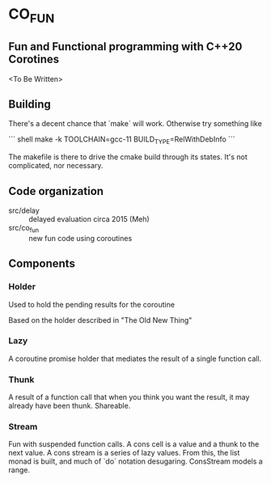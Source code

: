 * CO_FUN

** Fun and Functional programming with C++20 Corotines

<To Be Written>

** Building

There's a decent chance that `make` will work. Otherwise try something like

``` shell
make -k TOOLCHAIN=gcc-11 BUILD_TYPE=RelWithDebInfo
```

The makefile is there to drive the cmake build through its states. It's not complicated, nor necessary.

** Code organization
   - src/delay :: delayed evaluation circa 2015 (Meh)
   - src/co_fun :: new fun code using coroutines

** Components
*** Holder
    Used to hold the pending results for the coroutine

    Based on the holder described in "The Old New Thing"
*** Lazy
    A coroutine promise holder that mediates the result of a single function call.
*** Thunk
    A result of a function call that when you think you want the result, it may already have been thunk. Shareable.
*** Stream
    Fun with suspended function calls. A cons cell is a value and a thunk to the next value. A cons stream is a series of lazy values. From this, the list monad is built, and much of `do` notation desugaring. ConsStream models a range.
